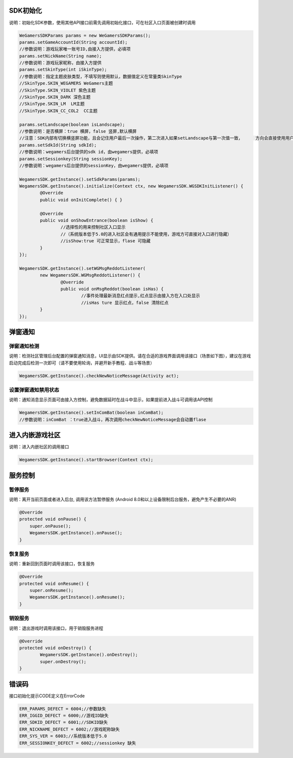 .. _topics-API接口:

================
SDK初始化
================

说明：初始化SDK参数，使用其他API接口前需先调用初始化接口，可在社区入口页面被创建时调用

.. code-block:: c

	WeGamersSDKParams params = new WeGamersSDKParams();
	params.setGameAccountId(String accountId);           
	//参数说明：游戏玩家唯一账号ID,由接入方提供，必填项
	params.setNickName(String name);              
	//参数说明：游戏玩家昵称，由接入方提供
	params.setSkinType(int iSkinType);                
	//参数说明：指定主题皮肤类型，不填写则使用默认，数据值定义在常量类SkinType             
	//SkinType.SKIN_WEGAMERS WeGamers主题               
	//SkinType.SKIN_VIOLET 紫色主题              
	//SkinType.SKIN_DARK 深色主题                 
	//SkinType.SKIN_LM  LM主题              
	//SkinType.SKIN_CC_COL2  CC主题               

	params.setLandscape(boolean isLandscape);
	//参数说明：是否横屏：true 横屏，false 竖屏,默认横屏
	//注意：SDK内部有切换横竖屏功能，且会记住用户最后一次操作，第二次进入如果setLandscape与第一次值一致，	方向会直接使用用户最后操作的方式
	params.setSdkId(String sdkId);
	//参数说明：wegamers后台提供的sdk id，由wegamers提供，必填项
	params.setSessionkey(String sessionKey);
	//参数说明：wegamers后台提供的sessionKey，由wegamers提供，必填项

	WegamersSDK.getInstance().setSdkParams(params);
	WegamersSDK.getInstance().initialize(Context ctx, new WegamersSDK.WGSDKInitListener() {
		@Override
		public void onInitComplete() { }	 
		
		@Override
		public void onShowEntrance(boolean isShow) {
			//选择性的用来控制社区入口显示
			//（系统版本低于5.0的进入社区会有通用提示不能使用，游戏方可直接对入口进行隐藏）
			//isShow:true 可正常显示，flase 可隐藏
		}
	});

	WegamersSDK.getInstance().setWGMsgReddotListener(
		new WegamersSDK.WGMsgReddotListener() {
			@Override
			public void onMsgReddot(boolean isHas) {
				//事件处理最新消息红点提示,红点显示由接入方在入口处显示
				//isHas ture 显示红点，false 清除红点
		}
	});


================
弹窗通知
================

弹窗通知检测
=========================

说明：检测社区管理后台配置的弹窗通知消息，UI显示由SDK提供。请在合适的游戏界面调用该接口（场景如下图），建议在游戏启动完成后检测一次即可（请不要使用轮询，并避开新手教程、战斗等场景）

.. code-block:: c

	WegamersSDK.getInstance().checkNewNoticeMessage(Activity act);
	
.. image::  ../images_and/image_notice.png

设置弹窗通知禁用状态
=========================

说明：通知消息显示页面可由接入方控制，避免数据延时在战斗中显示，如果提前进入战斗可调用该API控制

.. code-block:: c

	WegamersSDK.getInstance().setInComBat(boolean inComBat);
	//参数说明：inComBat ：true进入战斗，再次调用checkNewNoticeMessage会自动置flase

================
进入内嵌游戏社区
================

说明：进入内嵌社区的调用接口

.. code-block:: c

	WegamersSDK.getInstance().startBrowser(Context ctx);


================
服务控制
================

暂停服务 
=========================

说明：离开当前页面或者进入后台, 调用该方法暂停服务 (Android 8.0和以上设备限制后台服务，避免产生不必要的ANR)

.. code-block:: c


    @Override
    protected void onPause() {
        super.onPause();
        WegamersSDK.getInstance().onPause();
    }


恢复服务
=========================

说明：重新回到页面时调用该接口，恢复服务

.. code-block:: c

	
    @Override
    protected void onResume() {
        super.onResume();
        WegamersSDK.getInstance().onResume();
    }


销毁服务
=========================


说明：退出游戏时调用该接口，用于销毁服务进程

.. code-block:: c

	@Override
	protected void onDestroy() {
		WegamersSDK.getInstance().onDestroy();
		super.onDestroy();
	}

================
错误码
================

接口初始化提示CODE定义在ErrorCode

.. code-block:: c

	ERR_PARAMS_DEFECT = 6004;//参数缺失
	ERR_IGGID_DEFECT = 6000;//游戏ID缺失
	ERR_SDKID_DEFECT = 6001;//SDKID缺失
	ERR_NICKNAME_DEFECT = 6002;//游戏昵称缺失
	ERR_SYS_VER = 6003;//系统版本低于5.0
	ERR_SESSIONKEY_DEFECT = 6002;//sessionkey 缺失

